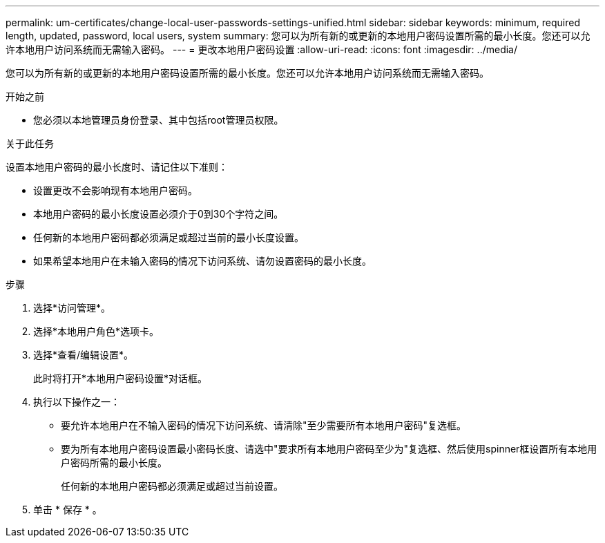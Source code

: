 ---
permalink: um-certificates/change-local-user-passwords-settings-unified.html 
sidebar: sidebar 
keywords: minimum, required length, updated, password, local users, system 
summary: 您可以为所有新的或更新的本地用户密码设置所需的最小长度。您还可以允许本地用户访问系统而无需输入密码。 
---
= 更改本地用户密码设置
:allow-uri-read: 
:icons: font
:imagesdir: ../media/


[role="lead"]
您可以为所有新的或更新的本地用户密码设置所需的最小长度。您还可以允许本地用户访问系统而无需输入密码。

.开始之前
* 您必须以本地管理员身份登录、其中包括root管理员权限。


.关于此任务
设置本地用户密码的最小长度时、请记住以下准则：

* 设置更改不会影响现有本地用户密码。
* 本地用户密码的最小长度设置必须介于0到30个字符之间。
* 任何新的本地用户密码都必须满足或超过当前的最小长度设置。
* 如果希望本地用户在未输入密码的情况下访问系统、请勿设置密码的最小长度。


.步骤
. 选择*访问管理*。
. 选择*本地用户角色*选项卡。
. 选择*查看/编辑设置*。
+
此时将打开*本地用户密码设置*对话框。

. 执行以下操作之一：
+
** 要允许本地用户在不输入密码的情况下访问系统、请清除"至少需要所有本地用户密码"复选框。
** 要为所有本地用户密码设置最小密码长度、请选中"要求所有本地用户密码至少为"复选框、然后使用spinner框设置所有本地用户密码所需的最小长度。
+
任何新的本地用户密码都必须满足或超过当前设置。



. 单击 * 保存 * 。

